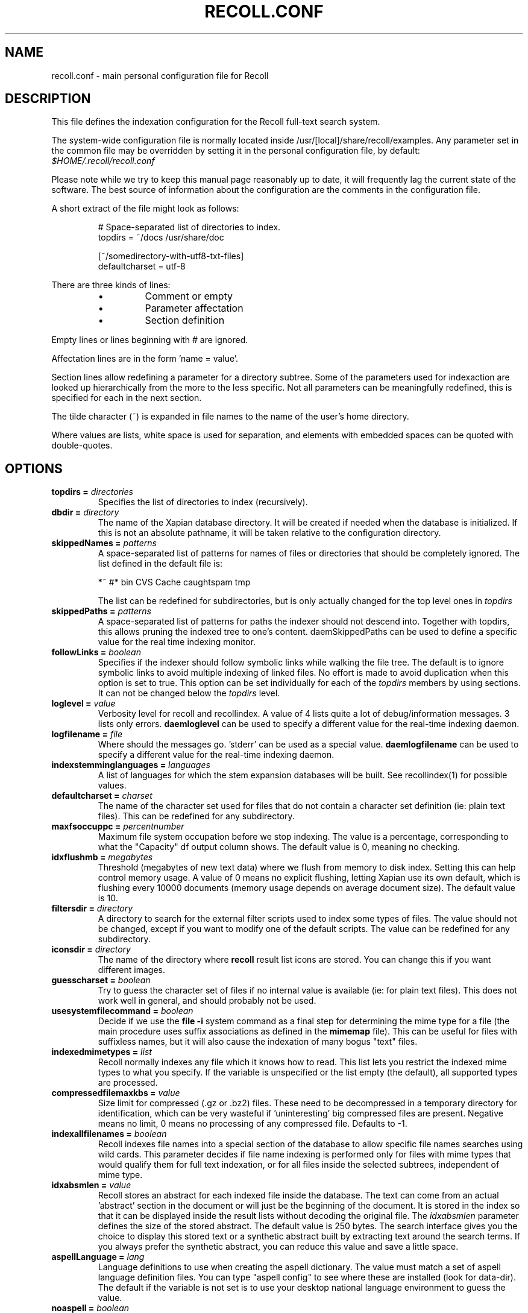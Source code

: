 .\" $Id: recoll.conf.5,v 1.5 2007-07-13 10:18:49 dockes Exp $ (C) 2005 J.F.Dockes\$
.TH RECOLL.CONF 5 "8 January 2006"
.SH NAME
recoll.conf \- main personal configuration file for Recoll
.SH DESCRIPTION
This file defines the indexation configuration for the Recoll full-text search
system.
.LP
The system-wide configuration file is normally located inside
/usr/[local]/share/recoll/examples. Any parameter set in the common file
may be overridden by setting it in the personal configuration file, by default:
.IR $HOME/.recoll/recoll.conf
.LP
Please note while we try to keep this manual page reasonably up to date, it
will frequently lag the current state of the software. The best source of
information about the configuration are the comments in the configuration
file.

.LP
A short extract of the file might look as follows:
.IP
.nf

# Space-separated list of directories to index.
topdirs =  ~/docs /usr/share/doc

[~/somedirectory-with-utf8-txt-files]
defaultcharset = utf-8

.fi
.LP
There are three kinds of lines: 
.RS
.IP \(bu
Comment or empty
.IP \(bu
Parameter affectation
.IP \(bu
Section definition
.RE
.LP
Empty lines or lines beginning with # are ignored.
.LP
Affectation lines are in the form 'name = value'.
.LP
Section lines allow redefining a parameter for a directory subtree. Some of
the parameters used for indexaction are looked up hierarchically from the
more to the less specific. Not all parameters can be meaningfully
redefined, this is specified for each in the next section.
.LP
The tilde character (~) is expanded in file names to the name of the user's
home directory.
.LP
Where values are lists, white space is used for separation, and elements with
embedded spaces can be quoted with double-quotes.
.SH OPTIONS
.TP
.BI "topdirs = "  directories
Specifies the list of directories to index (recursively). 
.TP
.BI "dbdir = " directory
The name of the Xapian database directory. It will be created if needed
when the database is initialized. If this is not an absolute pathname, it
will be taken relative to the configuration directory.
.TP
.BI "skippedNames = " patterns
A space-separated list of patterns for names of files or directories that
should be completely ignored. The list defined in the default file is:
.sp
.nf
*~ #* bin CVS  Cache caughtspam  tmp

.fi
The list can be redefined for subdirectories, but is only actually changed
for the top level ones in 
.I topdirs
.TP
.BI "skippedPaths = " patterns
A space-separated list of patterns for paths the indexer should not descend
into. Together with topdirs, this allows pruning the indexed tree to one's
content. daemSkippedPaths can be used to define a specific value for the
real time indexing monitor.
.TP
.BI "followLinks = " boolean
Specifies if the indexer should follow
symbolic links while walking the file tree. The default is
to ignore symbolic links to avoid multiple indexing of
linked files. No effort is made to avoid duplication when
this option is set to true. This option can be set
individually for each of the 
.I topdirs
members by using sections. It can not be changed below the
.I topdirs
level.
.TP
.BI "loglevel = " value
Verbosity level for recoll and recollindex. A value of 4 lists quite a lot of
debug/information messages. 3 lists only errors. 
.B daemloglevel
can be used to specify a different value for the real-time indexing daemon.
.TP
.BI "logfilename = " file
Where should the messages go. 'stderr' can be used as a special value.
.B daemlogfilename
can be used to specify a different value for the real-time indexing daemon.
.TP
.BI "indexstemminglanguages = " languages
A list of languages for which the stem expansion databases will be
built. See recollindex(1) for possible values.
.TP
.BI "defaultcharset = " charset
The name of the character set used for files that do not contain a
character set definition (ie: plain text files). This can be redefined for
any subdirectory.
.TP
.BI "maxfsoccuppc = " percentnumber
Maximum file system occupation before we
stop indexing. The value is a percentage, corresponding to
what the "Capacity" df output column shows.  The default
value is 0, meaning no checking.
.TP
.BI "idxflushmb = " megabytes
Threshold (megabytes of new text data)
where we flush from memory to disk index. Setting this can
help control memory usage. A value of 0 means no explicit
flushing, letting Xapian use its own default, which is
flushing every 10000 documents (memory usage depends on
average document size). The default value is 10.
.TP
.BI "filtersdir = " directory
A directory to search for the external filter scripts used to index some
types of files. The value should not be changed, except if you want to
modify one of the default scripts. The value can be redefined for any
subdirectory. 
.TP
.BI "iconsdir = " directory
The name of the directory where 
.B recoll
result list icons are stored. You can change this if you want different
images.
.TP
.BI "guesscharset = " boolean
Try to guess the character set of files if no internal value is available
(ie: for plain text files). This does not work well in general, and should
probably not be used.
.TP
.BI "usesystemfilecommand = " boolean
Decide if we use the 
.B "file \-i"
system command as a final step for determining the mime type for a file
(the main procedure uses suffix associations as defined in the 
.B mimemap 
file). This can be useful for files with suffixless names, but it will
also cause the indexation of many bogus "text" files.
.TP
.BI "indexedmimetypes = " list
Recoll normally indexes any file which it knows how to read. This list lets
you restrict the indexed mime types to what you specify. If the variable is
unspecified or the list empty (the default), all supported types are
processed.
.TP
.BI "compressedfilemaxkbs = " value
Size limit for compressed (.gz or .bz2) files. These need to be
decompressed in a temporary directory for identification, which can be very
wasteful if 'uninteresting' big compressed files are present.  Negative
means no limit, 0 means no processing of any compressed file. Defaults 
to \-1.
.TP
.BI "indexallfilenames = " boolean
Recoll indexes file names into a special section of the database to allow
specific file names searches using wild cards. This parameter decides if
file name indexing is performed only for files with mime types that would
qualify them for full text indexation, or for all files inside
the selected subtrees, independent of mime type.
.TP
.BI "idxabsmlen = " value
Recoll stores an abstract for each indexed file inside the database. The
text can come from an actual 'abstract' section in the document or will
just be the beginning of the document. It is stored in the index so that it
can be displayed inside the result lists without decoding the original
file. The
.I idxabsmlen
parameter defines the size of the stored abstract. The default value is 250
bytes.  The search interface gives you the choice to display this stored
text or a synthetic abstract built by extracting text around the search
terms. If you always prefer the synthetic abstract, you can reduce this
value and save a little space.
.TP
.BI "aspellLanguage = " lang
Language definitions to use when creating the aspell dictionary.  The value
must match a set of aspell language definition files. You can type "aspell
config" to see where these are installed (look for data-dir). The default
if the variable is not set is to use your desktop national language
environment to guess the value.
.TP
.BI "noaspell = " boolean
If this is set, the aspell dictionary generation is turned off. Useful for
cases where you don't need the functionality or when it is unusable because
aspell crashes during dictionary generation.
.TP
.BI "nocjk = " boolean
If this set to true, specific east asian (Chinese Korean Japanese)
characters/word splitting is turned off. This will save a small amount of
cpu if you have no CJK documents. If your document base does include such
text but you are not interested in searching it, setting
.I nocjk
may be a significant time and space saver.
.TP
.BI "cjkngramlen = " value
This lets you adjust the size of n-grams used for indexing CJK text. The
default value of 2 is probably appropriate in most cases. A value of 3
would allow more precision and efficiency on longer words, but the index
will be approximately twice as large.
.SH SEE ALSO
.PP 
recollindex(1) recoll(1)
